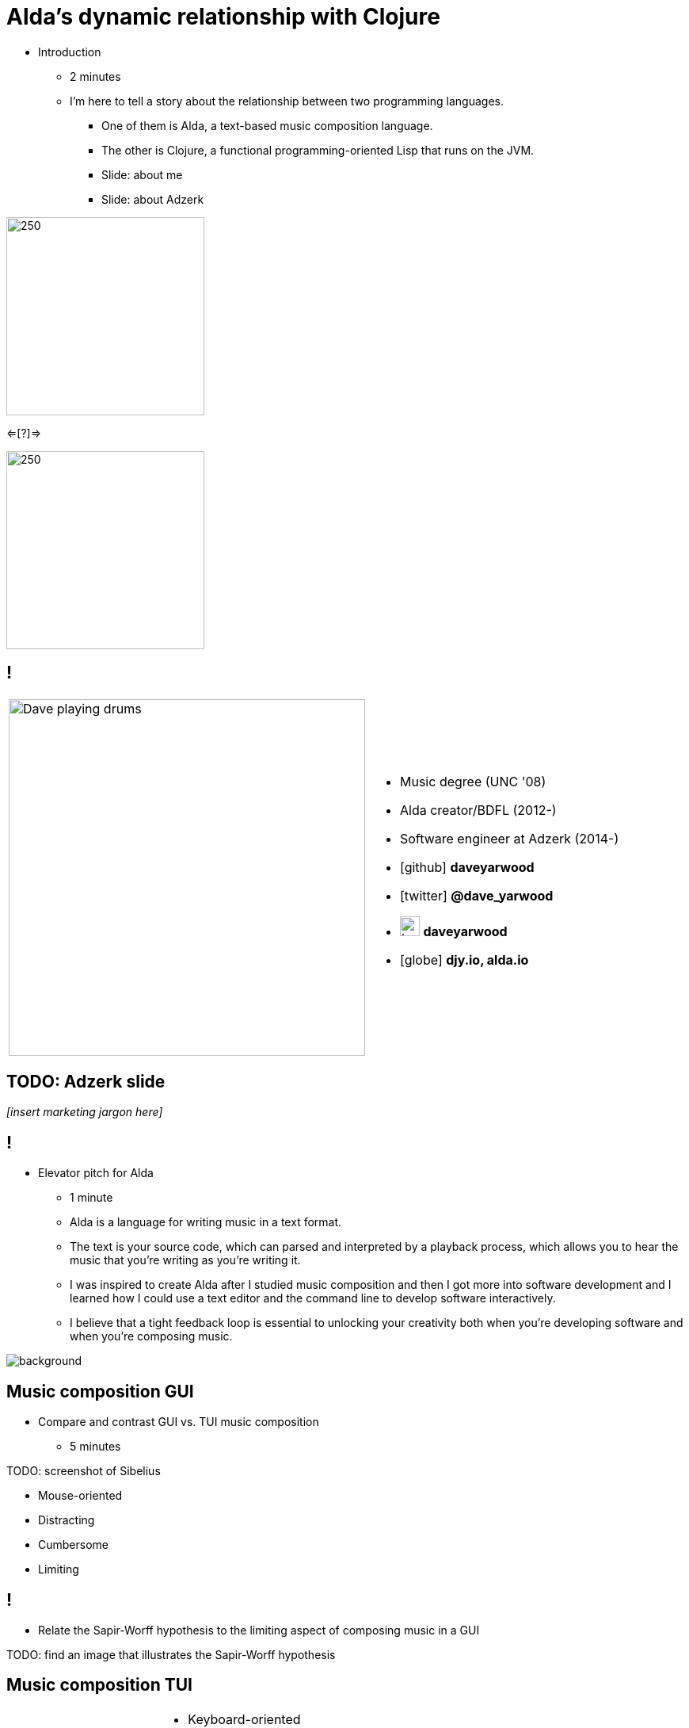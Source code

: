 = Alda's dynamic relationship with Clojure
:title-separator: {sp}|
:!sectids:
:imagesdir: images
:icons: font
:source-highlighter: highlightjs
:revealjs_customtheme: styles/djy.css
:revealjs_transition: none
:revealjs_transitionSpeed: fast
:revealjs_controls: false
:revealjs_progress: false
:highlightjs-theme: styles/gruvbox-dark.css

[.notes]
--
* Introduction
** 2 minutes
** I'm here to tell a story about the relationship between two programming
languages.
*** One of them is Alda, a text-based music composition language.
*** The other is Clojure, a functional programming-oriented Lisp that runs on
the JVM.
*** Slide: about me
*** Slide: about Adzerk
--

image:alda_logo.png[250,250]

<=[?]=>

image:clojure_logo.png[250,250]

== !

[cols="2*"]
|===
| image:dave-drums.jpg[Dave playing drums,450,450]
a|
[no-bullet]
* Music degree (UNC '08)
* Alda creator/BDFL (2012-)
* Software engineer at Adzerk (2014-)
* icon:github[] *daveyarwood*
* icon:twitter[] *@dave_yarwood*
* image:keybase-logo.svg[keybase logo,25,25,role=inline] *daveyarwood*
* icon:globe[] *djy.io, alda.io*
|===

== TODO: Adzerk slide

_[insert marketing jargon here]_

== !

[.notes]
--
* Elevator pitch for Alda
** 1 minute
** Alda is a language for writing music in a text format.
** The text is your source code, which can parsed and interpreted by a playback
process, which allows you to hear the music that you're writing as you're
writing it.
** I was inspired to create Alda after I studied music composition and then I
got more into software development and I learned how I could use a text editor
and the command line to develop software interactively.
** I believe that a tight feedback loop is essential to unlocking your
creativity both when you're developing software and when you're composing music.
--

image::elevator.jpg[background]

== Music composition GUI

[.notes]
--
* Compare and contrast GUI vs. TUI music composition
** 5 minutes
--

TODO: screenshot of Sibelius

* Mouse-oriented
* Distracting
* Cumbersome
* Limiting

== !

[.notes]
--
* Relate the Sapir-Worff hypothesis to the limiting aspect of composing music in
a GUI
--

TODO: find an image that illustrates the Sapir-Worff hypothesis

== Music composition TUI

[cols="2*"]
|===
| image:jimenez_screenshot.png[editing an Alda score]
a|
* Keyboard-oriented
* Focused
* Efficient
* Liberating
|===

== Demo: Alda v1

* Just a quick survey of features
* To learn more about Alda:
** https://alda.io (docs, tutorial)
** https://github.com/alda-lang/alda
** Previous talks on YouTube

[.notes]
--
* 10 minutes
** See alda files in demo/alda-v1
** Can probably trim this down. Just want to quickly show what you can do with
Alda and how it can achieve things that can't be easily expressed in standard
musical notation.
** TODO: Time this and see how long it really is. Might be shorter than 10
minutes.
--

== Evolution of Alda's architecture

== phase 1: just a single clojure program that does everything

1 minute

== phase 2: break out client as java program for better CLI experience

1 minute

== phase 3: replace server implementation (http -> zmq REQ/REP)

2 minutes

* brief introduction to ZeroMQ, a couple of socket types
* REQ/REP
* "lazy pirate" pattern for client-side reliability

== phase 4: add a worker process (zmq "paranoid pirate" pattern)

2 minutes

* need for server-side reliability
* DEALER/ROUTER sockets, "paranoid pirate" pattern
* increased complexity at this point, foisted upon the user to some extent

== next phase

== move most functionality into the client

1 minute

* server and worker go away
* new objective: client must be fast af
** and have minimal startup time
** native executable?

== minimal player process

4 minutes

* performs a minimal amount of what the worker currently performs, namely
playback

* necessary to be a separate process because playback happens asynchronously

* new objective: general purpose
** could be driven by something other than the alda client
** driven by OSC
*** simpler than ZeroMQ, better track record of use for realtime audio
applications
*** already supported by lots of things, a standard for audio programming

* brief introduction to OSC

* new objective: support live-coding

== shocking announcement

3 minutes

* i plan to reimplement alda using go and kotlin
** primary objective: decouple alda from clojure
** i'm also taking the opportunity to switch to languages/runtimes that i think
are better able to help me achieve my goals for alda
*** enumerate reasons here (refer to alda-clj "history" document)
*** i realized that i could still use clojure to write alda scores in a way
that doesn't require alda to be implemented in clojure
*** micha mentioned clojure's value as a prototyping language, words i've
taken to heart
*** i was able to use clojure to quickly iterate to where alda is now, a feat
that would have been tedious in a less concise/expressive language
** maybe discuss alternatives: graalvm, cljs->node

== alda-clj

4 minutes

* show github repo
** basic example under Usage in README
** cljdoc: API docs, Getting Started guide

* Benefits of it being a Clojure library instead of built into Alda
** not tied to the set of dependencies included in the alda runtime
** full control of the program, can run it wherever you like
*** e.g. a script, a web application
** can leverage cljdoc to provide API docs
** Clojure's REPL-driven development experience unlocks my creativity
*** Easier to experiment with Clojure code than it is from within Alda

== Demo: alda-clj

[.notes]
--
5 minutes

* Demonstrate basic usage in editor-connected REPL
* _Meteorology_ piece
--

== take questions

4 minutes

== TODO

* I'm under budget for time. I may want to dive deeper into some interesting
areas to fill time.
** Ideas for additional things to discuss:
*** Exploration of languages/runtimes available for creating native executables
and why I decided to go with Go.
**** Go
**** Rust
**** Crystal
**** Clojure w/ GraalVM
**** ClojureScript targeting Node.js
*** Experience report of porting Clojure code to Go
*** Fill up more time with cool demos
